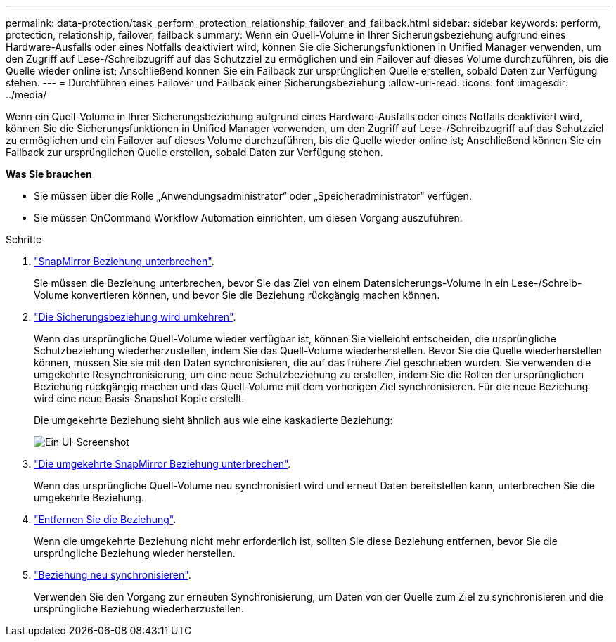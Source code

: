---
permalink: data-protection/task_perform_protection_relationship_failover_and_failback.html 
sidebar: sidebar 
keywords: perform, protection, relationship, failover, failback 
summary: Wenn ein Quell-Volume in Ihrer Sicherungsbeziehung aufgrund eines Hardware-Ausfalls oder eines Notfalls deaktiviert wird, können Sie die Sicherungsfunktionen in Unified Manager verwenden, um den Zugriff auf Lese-/Schreibzugriff auf das Schutzziel zu ermöglichen und ein Failover auf dieses Volume durchzuführen, bis die Quelle wieder online ist; Anschließend können Sie ein Failback zur ursprünglichen Quelle erstellen, sobald Daten zur Verfügung stehen. 
---
= Durchführen eines Failover und Failback einer Sicherungsbeziehung
:allow-uri-read: 
:icons: font
:imagesdir: ../media/


[role="lead"]
Wenn ein Quell-Volume in Ihrer Sicherungsbeziehung aufgrund eines Hardware-Ausfalls oder eines Notfalls deaktiviert wird, können Sie die Sicherungsfunktionen in Unified Manager verwenden, um den Zugriff auf Lese-/Schreibzugriff auf das Schutzziel zu ermöglichen und ein Failover auf dieses Volume durchzuführen, bis die Quelle wieder online ist; Anschließend können Sie ein Failback zur ursprünglichen Quelle erstellen, sobald Daten zur Verfügung stehen.

*Was Sie brauchen*

* Sie müssen über die Rolle „Anwendungsadministrator“ oder „Speicheradministrator“ verfügen.
* Sie müssen OnCommand Workflow Automation einrichten, um diesen Vorgang auszuführen.


.Schritte
. link:task_break_snapmirror_relationship_from_health_volume_details.html["SnapMirror Beziehung unterbrechen"].
+
Sie müssen die Beziehung unterbrechen, bevor Sie das Ziel von einem Datensicherungs-Volume in ein Lese-/Schreib-Volume konvertieren können, und bevor Sie die Beziehung rückgängig machen können.

. link:task_reverse_protection_relationships_from_health_volume_details.html["Die Sicherungsbeziehung wird umkehren"].
+
Wenn das ursprüngliche Quell-Volume wieder verfügbar ist, können Sie vielleicht entscheiden, die ursprüngliche Schutzbeziehung wiederherzustellen, indem Sie das Quell-Volume wiederherstellen. Bevor Sie die Quelle wiederherstellen können, müssen Sie sie mit den Daten synchronisieren, die auf das frühere Ziel geschrieben wurden. Sie verwenden die umgekehrte Resynchronisierung, um eine neue Schutzbeziehung zu erstellen, indem Sie die Rollen der ursprünglichen Beziehung rückgängig machen und das Quell-Volume mit dem vorherigen Ziel synchronisieren. Für die neue Beziehung wird eine neue Basis-Snapshot Kopie erstellt.

+
Die umgekehrte Beziehung sieht ähnlich aus wie eine kaskadierte Beziehung:

+
image::../media/um_toplogy_reverse_resync.gif[Ein UI-Screenshot, der den Prozess der umgekehrten Beziehung zeigt.]

. link:task_break_snapmirror_relationship_from_health_volume_details.html["Die umgekehrte SnapMirror Beziehung unterbrechen"].
+
Wenn das ursprüngliche Quell-Volume neu synchronisiert wird und erneut Daten bereitstellen kann, unterbrechen Sie die umgekehrte Beziehung.

. link:task_remove_protection_relationship_voldtls.html["Entfernen Sie die Beziehung"].
+
Wenn die umgekehrte Beziehung nicht mehr erforderlich ist, sollten Sie diese Beziehung entfernen, bevor Sie die ursprüngliche Beziehung wieder herstellen.

. link:task_resynchronize_protection_relationships_voldtls.html["Beziehung neu synchronisieren"].
+
Verwenden Sie den Vorgang zur erneuten Synchronisierung, um Daten von der Quelle zum Ziel zu synchronisieren und die ursprüngliche Beziehung wiederherzustellen.


